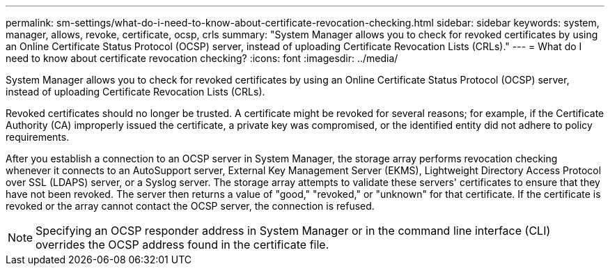 ---
permalink: sm-settings/what-do-i-need-to-know-about-certificate-revocation-checking.html
sidebar: sidebar
keywords: system, manager, allows, revoke, certificate, ocsp, crls
summary: "System Manager allows you to check for revoked certificates by using an Online Certificate Status Protocol (OCSP) server, instead of uploading Certificate Revocation Lists (CRLs)."
---
= What do I need to know about certificate revocation checking?
:icons: font
:imagesdir: ../media/

[.lead]
System Manager allows you to check for revoked certificates by using an Online Certificate Status Protocol (OCSP) server, instead of uploading Certificate Revocation Lists (CRLs).

Revoked certificates should no longer be trusted. A certificate might be revoked for several reasons; for example, if the Certificate Authority (CA) improperly issued the certificate, a private key was compromised, or the identified entity did not adhere to policy requirements.

After you establish a connection to an OCSP server in System Manager, the storage array performs revocation checking whenever it connects to an AutoSupport server, External Key Management Server (EKMS), Lightweight Directory Access Protocol over SSL (LDAPS) server, or a Syslog server. The storage array attempts to validate these servers' certificates to ensure that they have not been revoked. The server then returns a value of "good," "revoked," or "unknown" for that certificate. If the certificate is revoked or the array cannot contact the OCSP server, the connection is refused.

[NOTE]
====
Specifying an OCSP responder address in System Manager or in the command line interface (CLI) overrides the OCSP address found in the certificate file.
====
